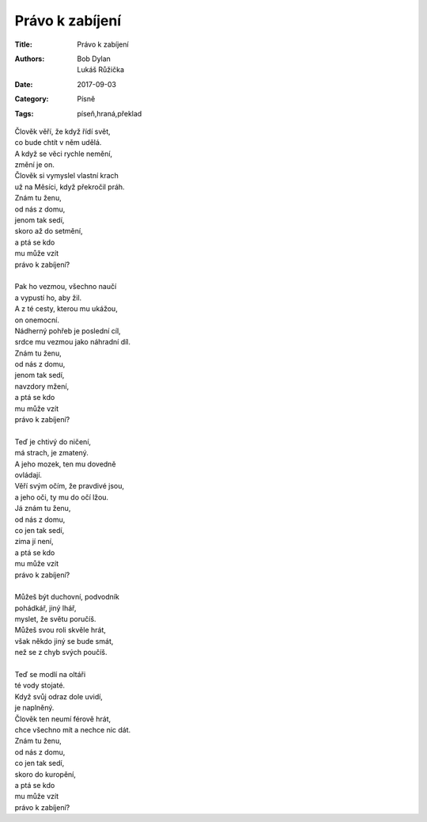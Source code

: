 Právo k zabíjení
================

:Title: Právo k zabíjení
:Authors: Bob Dylan, Lukáš Růžička
:Date: 2017-09-03
:Category: Písně
:Tags: píseň,hraná,překlad

| Člověk věří, že když řídí svět, 
| co bude chtít v něm udělá.
| A když se věci rychle nemění, 
| změní je on.
| Člověk si vymyslel vlastní krach
| už na Měsíci, když překročil práh.
| Znám tu ženu,
| od nás z domu,
| jenom tak sedí,
| skoro až do setmění,
| a ptá se kdo 
| mu může vzít 
| právo k zabíjení?
| 
| Pak ho vezmou, všechno naučí
| a vypustí ho, aby žil.
| A z té cesty, kterou mu ukážou, 
| on onemocní.
| Nádherný pohřeb je poslední cíl,
| srdce mu vezmou jako náhradní díl.
| Znám tu ženu,
| od nás z domu,
| jenom tak sedí,
| navzdory mžení,
| a ptá se kdo
| mu může vzít
| právo k zabíjení?
| 
| Teď je chtivý do ničení,
| má strach, je zmatený.
| A jeho mozek, ten mu dovedně
| ovládají.
| Věří svým očím, že pravdivé jsou,
| a jeho oči, ty mu do očí lžou.
| Já znám tu ženu,
| od nás z domu,
| co jen tak sedí,
| zima jí není,
| a ptá se kdo
| mu může vzít
| právo k zabíjení?
| 
| Můžeš být duchovní, podvodník
| pohádkář, jiný lhář,
| myslet, že světu poručíš.
| Můžeš svou roli skvěle hrát,
| však někdo jiný se bude smát,
| než se z chyb svých poučíš.
| 
| Teď se modlí na oltáři 
| té vody stojaté.
| Když svůj odraz dole uvidí,
| je naplněný.
| Člověk ten neumí férově hrát,
| chce všechno mít a nechce nic dát.
| Znám tu ženu,
| od nás z domu,
| co jen tak sedí,
| skoro do kuropění,
| a ptá se kdo 
| mu může vzít
| právo k zabíjení?

